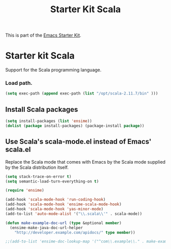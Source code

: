 #+TITLE: Starter Kit Scala
#+OPTIONS: toc:nil num:nil ^:nil

This is part of the [[file:starter-kit.org][Emacs Starter Kit]].

* Starter kit Scala

Support for the Scala programming language.

*** Load path.

#+srcname: starter-kit-load-paths
#+begin_src emacs-lisp
  (setq exec-path (append exec-path (list "/opt/scala-2.11.7/bin" )))
#+end_src


** Install Scala packages
#+begin_src emacs-lisp
  (setq install-packages (list 'ensime))
  (dolist (package install-packages) (package-install package))
#+end_src


** Use Scala's scala-mode.el instead of Emacs' scala.el
Replace the Scala mode that comes with Emacs by the Scala mode
supplied by the Scala distribution itself.
#+begin_src emacs-lisp
  (setq stack-trace-on-error t)
  (setq semantic-load-turn-everything-on t)

  (require 'ensime)

  (add-hook 'scala-mode-hook 'run-coding-hook)
  (add-hook 'scala-mode-hook 'ensime-scala-mode-hook)
  (add-hook 'scala-mode-hook 'yas-minor-mode)
  (add-to-list 'auto-mode-alist '("\\.scala\\'" . scala-mode))

  (defun make-example-doc-url (type &optional member)
    (ensime-make-java-doc-url-helper
      "http://developer.example.com/apidocs/" type member))

  ;;(add-to-list 'ensime-doc-lookup-map '("^com\\.example\\." . make-example-doc-url))
#+end_src
